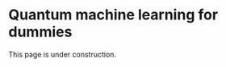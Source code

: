 This page is under construction.

* COMMENT html export
#+CREATOR: 
#+AUTHOR: 
#+TITLE:
#+HTML_CONTAINER: div
#+HTML_DOCTYPE: xhtml-strict
#+HTML_HEAD: <link rel="stylesheet" type="text/css" href="qml-style.css" ><script src="https://polyfill.io/v3/polyfill.min.js?features=es6"></script> <script id="MathJax-script" async src="https://cdn.jsdelivr.net/npm/mathjax@3/es5/tex-mml-chtml.js"></script> <h1><b>Quantum machine learning for dummies</b></h1> <style>@import url('https://fonts.googleapis.com/css2?family=Quicksand&family=Roboto:wght@400;700&display=swap');</style>
#+HTML_LINK_HOME:
#+HTML_LINK_UP:
#+HTML_MATHJAX:
#+INFOJS_OPT:
#+LATEX_HEADER:
#+OPTIONS: html-postamble:nil num:nil
